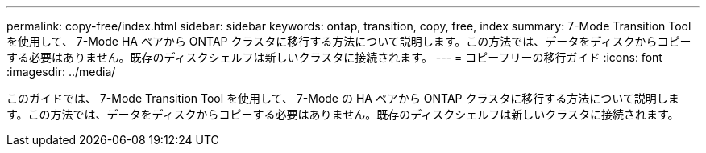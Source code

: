 ---
permalink: copy-free/index.html 
sidebar: sidebar 
keywords: ontap, transition, copy, free, index 
summary: 7-Mode Transition Tool を使用して、 7-Mode HA ペアから ONTAP クラスタに移行する方法について説明します。この方法では、データをディスクからコピーする必要はありません。既存のディスクシェルフは新しいクラスタに接続されます。 
---
= コピーフリーの移行ガイド
:icons: font
:imagesdir: ../media/


[role="lead"]
このガイドでは、 7-Mode Transition Tool を使用して、 7-Mode の HA ペアから ONTAP クラスタに移行する方法について説明します。この方法では、データをディスクからコピーする必要はありません。既存のディスクシェルフは新しいクラスタに接続されます。
